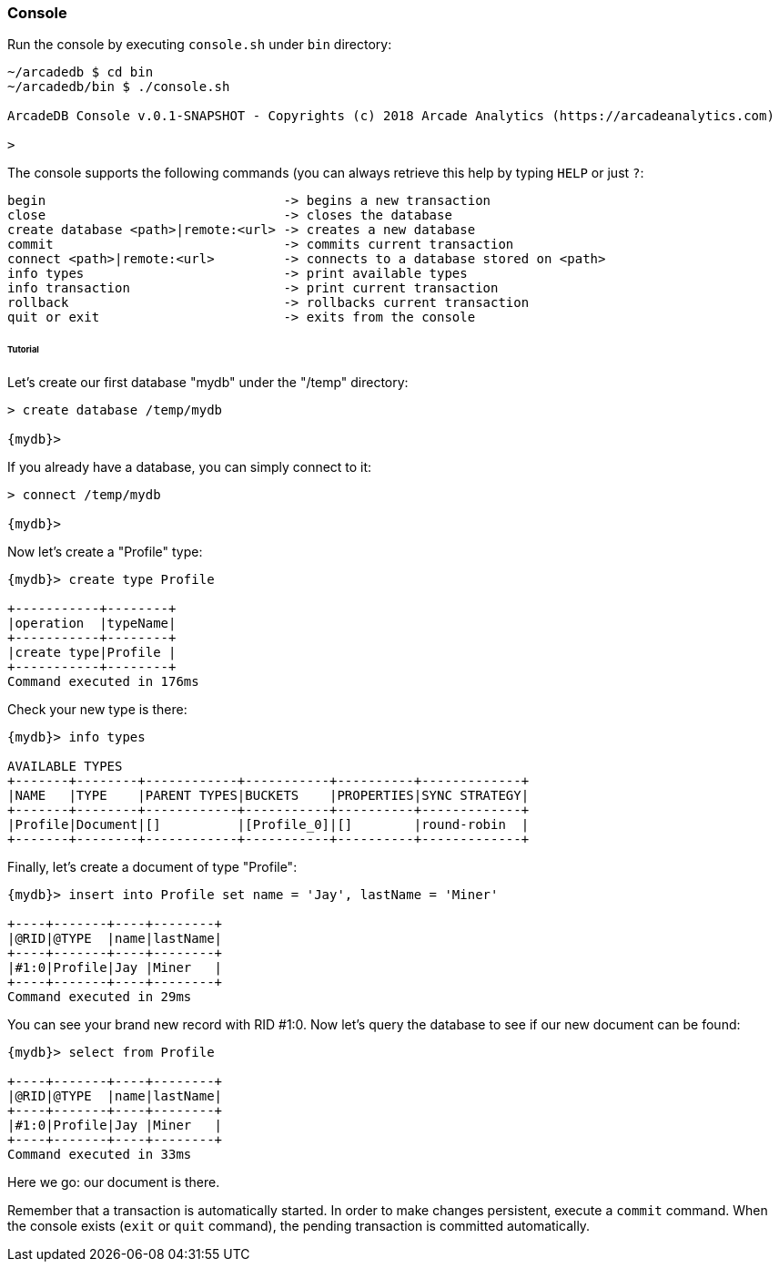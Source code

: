 
=== Console

Run the console by executing `console.sh` under `bin` directory:

```
~/arcadedb $ cd bin
~/arcadedb/bin $ ./console.sh

ArcadeDB Console v.0.1-SNAPSHOT - Copyrights (c) 2018 Arcade Analytics (https://arcadeanalytics.com)

>
```

The console supports the following commands (you can always retrieve this help by typing `HELP` or just `?`:

```
begin                               -> begins a new transaction
close                               -> closes the database
create database <path>|remote:<url> -> creates a new database
commit                              -> commits current transaction
connect <path>|remote:<url>         -> connects to a database stored on <path>
info types                          -> print available types
info transaction                    -> print current transaction
rollback                            -> rollbacks current transaction
quit or exit                        -> exits from the console
```

====== Tutorial

Let's create our first database "mydb" under the "/temp" directory:

```
> create database /temp/mydb

{mydb}>
```

If you already have a database, you can simply connect to it:

```
> connect /temp/mydb

{mydb}>
```

Now let's create a "Profile" type:

```
{mydb}> create type Profile

+-----------+--------+
|operation  |typeName|
+-----------+--------+
|create type|Profile |
+-----------+--------+
Command executed in 176ms
```

Check your new type is there:

```
{mydb}> info types

AVAILABLE TYPES
+-------+--------+------------+-----------+----------+-------------+
|NAME   |TYPE    |PARENT TYPES|BUCKETS    |PROPERTIES|SYNC STRATEGY|
+-------+--------+------------+-----------+----------+-------------+
|Profile|Document|[]          |[Profile_0]|[]        |round-robin  |
+-------+--------+------------+-----------+----------+-------------+
```

Finally, let's create a document of type "Profile":

```
{mydb}> insert into Profile set name = 'Jay', lastName = 'Miner'

+----+-------+----+--------+
|@RID|@TYPE  |name|lastName|
+----+-------+----+--------+
|#1:0|Profile|Jay |Miner   |
+----+-------+----+--------+
Command executed in 29ms
```

You can see your brand new record with RID #1:0. Now let's query the database to see if our new document can be found:

```
{mydb}> select from Profile

+----+-------+----+--------+
|@RID|@TYPE  |name|lastName|
+----+-------+----+--------+
|#1:0|Profile|Jay |Miner   |
+----+-------+----+--------+
Command executed in 33ms
```

Here we go: our document is there.

Remember that a transaction is automatically started. In order to make changes persistent, execute a `commit` command. When the
console exists (`exit` or `quit` command), the pending transaction is committed automatically.

